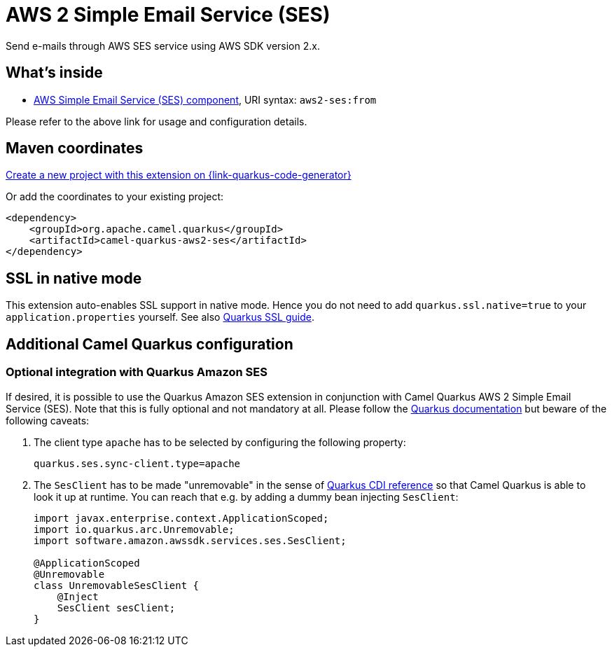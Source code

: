 // Do not edit directly!
// This file was generated by camel-quarkus-maven-plugin:update-extension-doc-page
[id="extensions-aws2-ses"]
= AWS 2 Simple Email Service (SES)
:page-aliases: extensions/aws2-ses.adoc
:linkattrs:
:cq-artifact-id: camel-quarkus-aws2-ses
:cq-native-supported: true
:cq-status: Stable
:cq-status-deprecation: Stable
:cq-description: Send e-mails through AWS SES service using AWS SDK version 2.x.
:cq-deprecated: false
:cq-jvm-since: 1.0.0
:cq-native-since: 1.0.0

ifeval::[{doc-show-badges} == true]
[.badges]
[.badge-key]##JVM since##[.badge-supported]##1.0.0## [.badge-key]##Native since##[.badge-supported]##1.0.0##
endif::[]

Send e-mails through AWS SES service using AWS SDK version 2.x.

[id="extensions-aws2-ses-whats-inside"]
== What's inside

* xref:{cq-camel-components}::aws2-ses-component.adoc[AWS Simple Email Service (SES) component], URI syntax: `aws2-ses:from`

Please refer to the above link for usage and configuration details.

[id="extensions-aws2-ses-maven-coordinates"]
== Maven coordinates

https://{link-quarkus-code-generator}/?extension-search=camel-quarkus-aws2-ses[Create a new project with this extension on {link-quarkus-code-generator}, window="_blank"]

Or add the coordinates to your existing project:

[source,xml]
----
<dependency>
    <groupId>org.apache.camel.quarkus</groupId>
    <artifactId>camel-quarkus-aws2-ses</artifactId>
</dependency>
----
ifeval::[{doc-show-user-guide-link} == true]
Check the xref:user-guide/index.adoc[User guide] for more information about writing Camel Quarkus applications.
endif::[]

[id="extensions-aws2-ses-ssl-in-native-mode"]
== SSL in native mode

This extension auto-enables SSL support in native mode. Hence you do not need to add
`quarkus.ssl.native=true` to your `application.properties` yourself. See also
https://quarkus.io/guides/native-and-ssl[Quarkus SSL guide].

[id="extensions-aws2-ses-additional-camel-quarkus-configuration"]
== Additional Camel Quarkus configuration

[id="extensions-aws2-ses-optional-integration-with-quarkus-amazon-ses"]
=== Optional integration with Quarkus Amazon SES

If desired, it is possible to use the Quarkus Amazon SES extension in conjunction with Camel Quarkus AWS 2 Simple Email Service (SES).
Note that this is fully optional and not mandatory at all.
Please follow the https://quarkus.io/guides/amazon-ses#configuring-ses-clients[Quarkus documentation] but beware of the following caveats:

1. The client type `apache` has to be selected by configuring the following property:
+
[source,properties]
----
quarkus.ses.sync-client.type=apache
----

2. The `SesClient` has to be made "unremovable" in the sense of https://quarkus.io/guides/cdi-reference#remove_unused_beans[Quarkus CDI reference] so that Camel Quarkus is able to look it up at runtime.
You can reach that e.g. by adding a dummy bean injecting `SesClient`:
+
[source,java]
----
import javax.enterprise.context.ApplicationScoped;
import io.quarkus.arc.Unremovable;
import software.amazon.awssdk.services.ses.SesClient;

@ApplicationScoped
@Unremovable
class UnremovableSesClient {
    @Inject
    SesClient sesClient;
}
----
